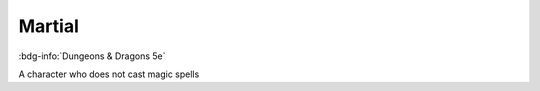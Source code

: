 .. _sys_dnd5_martial:

Martial
#######

:bdg-info:`Dungeons & Dragons 5e`

A character who does not cast magic spells



